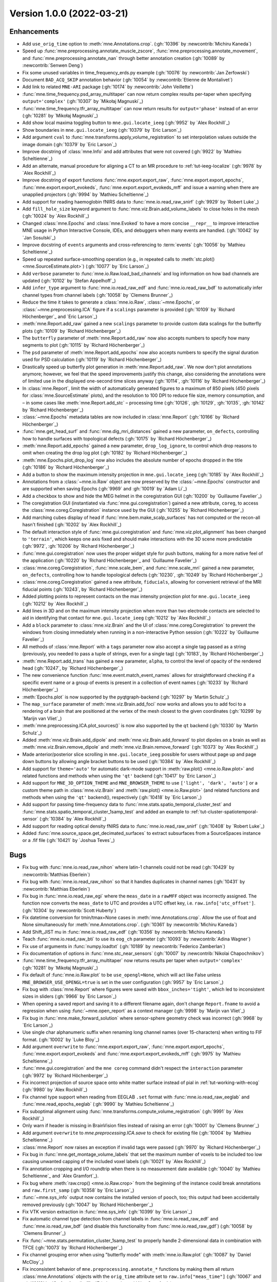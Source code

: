 .. _changes_1_0_0:

Version 1.0.0 (2022-03-21)
--------------------------

Enhancements
~~~~~~~~~~~~

- Add ``use_orig_time`` option to :meth:`mne.Annotations.crop`. (:gh:`10396` by :newcontrib:`Michiru Kaneda`)

- Speed up :func:`mne.preprocessing.annotate_muscle_zscore`, :func:`mne.preprocessing.annotate_movement`, and :func:`mne.preprocessing.annotate_nan` through better annotation creation (:gh:`10089` by :newcontrib:`Senwen Deng`)

- Fix some unused variables in time_frequency_erds.py example (:gh:`10076` by :newcontrib:`Jan Zerfowski`)

- Document ``BAD_ACQ_SKIP`` annotation behavior (:gh:`10054` by :newcontrib:`Etienne de Montalivet`)

- Add link to related ``MNE-ARI`` package (:gh:`10174` by :newcontrib:`John Veillette`)

- :func:`mne.time_frequency.psd_array_multitaper` can now return complex results per-taper when specifying ``output='complex'`` (:gh:`10307` by `Mikołaj Magnuski`_)

- :func:`mne.time_frequency.tfr_array_multitaper` can now return results for ``output='phase'`` instead of an error (:gh:`10281` by `Mikołaj Magnuski`_)

- Add show local maxima toggling button to ``mne.gui.locate_ieeg`` (:gh:`9952` by `Alex Rockhill`_)

- Show boundaries in ``mne.gui.locate_ieeg`` (:gh:`10379` by `Eric Larson`_)

- Add argument ``cval`` to :func:`mne.transforms.apply_volume_registration` to set interpolation values outside the image domain (:gh:`10379` by `Eric Larson`_)

- Improve docstring of :class:`mne.Info` and add attributes that were not covered (:gh:`9922` by `Mathieu Scheltienne`_)

- Add an alternate, manual procedure for aligning a CT to an MR procedure to :ref:`tut-ieeg-localize` (:gh:`9978` by `Alex Rockhill`_)

- Improve docstring of export functions :func:`mne.export.export_raw`, :func:`mne.export.export_epochs`, :func:`mne.export.export_evokeds`, :func:`mne.export.export_evokeds_mff` and issue a warning when there are unapplied projectors (:gh:`9994` by `Mathieu Scheltienne`_)

- Add support for reading haemoglobin fNIRS data to :func:`mne.io.read_raw_snirf` (:gh:`9929` by `Robert Luke`_)

- Add ``fill_hole_size`` keyword argument to :func:`mne.viz.Brain.add_volume_labels` to close holes in the mesh (:gh:`10024` by `Alex Rockhill`_)

- Changed :class:`mne.Epochs` and :class:`mne.Evoked` to have a more concise ``__repr__`` to improve interactive MNE usage in Python Interactive Console, IDEs, and debuggers when many events are handled. (:gh:`10042` by `Jan Sosulski`_)

- Improve docstring of ``events`` arguments and cross-referencing to :term:`events` (:gh:`10056` by `Mathieu Scheltienne`_)

- Speed up repeated surface-smoothing operation (e.g., in repeated calls to :meth:`stc.plot() <mne.SourceEstimate.plot>`) (:gh:`10077` by `Eric Larson`_)

- Add ``verbose`` parameter to :func:`mne.io.Raw.load_bad_channels` and log information on how bad channels are updated (:gh:`10102` by `Stefan Appelhoff`_)

- Add ``infer_type`` argument to :func:`mne.io.read_raw_edf` and :func:`mne.io.read_raw_bdf` to automatically infer channel types from channel labels (:gh:`10058` by `Clemens Brunner`_)

- Reduce the time it takes to generate a :class:`mne.io.Raw`, :class:`~mne.Epochs`, or :class:`~mne.preprocessing.ICA` figure if a ``scalings`` parameter is provided (:gh:`10109` by `Richard Höchenberger`_ and `Eric Larson`_)

- :meth:`mne.Report.add_raw` gained a new ``scalings`` parameter to provide custom data scalings for the butterfly plots (:gh:`10109` by `Richard Höchenberger`_)

- The ``butterfly`` parameter of :meth:`mne.Report.add_raw` now also accepts numbers to specify how many segments to plot (:gh:`10115` by `Richard Höchenberger`_)

- The ``psd`` parameter of :meth:`mne.Report.add_epochs` now also accepts numbers to specify the signal duration used for PSD calculation (:gh:`10119` by `Richard Höchenberger`_)

- Drastically speed up butterfly plot generation in :meth:`mne.Report.add_raw`. We now don't plot annotations anymore; however, we feel that the speed improvements justify this change, also considering the annotations were of limited use in the displayed one-second time slices anyway (:gh:`10114`, :gh:`10116` by `Richard Höchenberger`_)

- In :class:`mne.Report`, limit the width of automatically generated figures to a maximum of 850 pixels (450 pixels for :class:`mne.SourceEstimate` plots), and the resolution to 100 DPI to reduce file size, memory consumption, and – in some cases like :meth:`mne.Report.add_stc` – processing time (:gh:`10126`, :gh:`10129`, :gh:`10135`, :gh:`10142` by `Richard Höchenberger`_)

- :class:`~mne.Epochs` metadata tables are now included in :class:`mne.Report` (:gh:`10166` by `Richard Höchenberger`_)

- :func:`mne.get_head_surf` and :func:`mne.dig_mri_distances` gained a new parameter, ``on_defects``, controlling how to handle surfaces with topological defects (:gh:`10175` by `Richard Höchenberger`_)

- :meth:`mne.Report.add_epochs` gained a new parameter, ``drop_log_ignore``, to control which drop reasons to omit when creating the drop log plot (:gh:`10182` by `Richard Höchenberger`_)

- :meth:`mne.Epochs.plot_drop_log` now also includes the absolute number of epochs dropped in the title (:gh:`10186` by `Richard Höchenberger`_)

- Add a button to show the maximum intensity projection in ``mne.gui.locate_ieeg`` (:gh:`10185` by `Alex Rockhill`_)

- Annotations from a :class:`~mne.io.Raw` object are now preserved by the :class:`~mne.Epochs` constructor and are supported when saving Epochs (:gh:`9969` and :gh:`10019` by `Adam Li`_)

- Add a checkbox to show and hide the MEG helmet in the coregistration GUI (:gh:`10200` by `Guillaume Favelier`_)

- The coregistration GUI (instantiated via :func:`mne.gui.coregistration`) gained a new attribute, ``coreg``, to access the :class:`mne.coreg.Coregistration` instance used by the GUI (:gh:`10255` by `Richard Höchenberger`_)

- Add marching cubes display of head if :func:`mne.bem.make_scalp_surfaces` has not computed or the recon-all hasn't finished (:gh:`10202` by `Alex Rockhill`_)

- The default interaction style of :func:`mne.gui.coregistration` and :func:`mne.viz.plot_alignment` has been changed to ``'terrain'``, which keeps one axis fixed and should make interactions with the 3D scene more predictable (:gh:`9972`, :gh:`10206` by `Richard Höchenberger`_)

- :func:`mne.gui.coregistration` now uses the proper widget style for push buttons, making for a more native feel of the application (:gh:`10220` by `Richard Höchenberger`_ and `Guillaume Favelier`_)

- :class:`mne.coreg.Coregistration`, :func:`mne.scale_bem`, and :func:`mne.scale_mri` gained a new parameter, ``on_defects``, controlling how to handle topological defects (:gh:`10230`, :gh:`10249` by `Richard Höchenberger`_)

- :class:`mne.coreg.Coregistration` gained a new attribute, ``fiducials``, allowing for convenient retrieval of the MRI fiducial points (:gh:`10243`, by `Richard Höchenberger`_)

- Added plotting points to represent contacts on the max intensity projection plot for ``mne.gui.locate_ieeg`` (:gh:`10212` by `Alex Rockhill`_)

- Add lines in 3D and on the maximum intensity projection when more than two electrode contacts are selected to aid in identifying that contact for ``mne.gui.locate_ieeg`` (:gh:`10212` by `Alex Rockhill`_)

- Add a ``block`` parameter to :class:`mne.viz.Brain` and the UI of :class:`mne.coreg.Coregistration` to prevent the windows from closing immediately when running in a non-interactive Python session (:gh:`10222` by `Guillaume Favelier`_)

- All methods of :class:`mne.Report` with a ``tags`` parameter now also accept a single tag passed as a string (previously, you needed to pass a tuple of strings, even for a single tag) (:gh:`10183`, by `Richard Höchenberger`_)

- :meth:`mne.Report.add_trans` has gained a new parameter, ``alpha``, to control the level of opacity of the rendered head (:gh:`10247`, by `Richard Höchenberger`_)

- The new convenience function :func:`mne.event.match_event_names` allows for straightforward checking if a specific event name or a group of events is present in a collection of event names (:gh:`10233` by `Richard Höchenberger`_)

- :meth:`Epochs.plot` is now supported by the pyqtgraph-backend (:gh:`10297` by `Martin Schulz`_)

- The ``map_surface`` parameter of :meth:`mne.viz.Brain.add_foci` now works and allows you to add foci to a rendering of a brain that are positioned at the vertex of the mesh closest to the given coordinates (:gh:`10299` by `Marijn van Vliet`_)

- :meth:`mne.preprocessing.ICA.plot_sources()` is now also supported by the ``qt`` backend (:gh:`10330` by `Martin Schulz`_)

- Added :meth:`mne.viz.Brain.add_dipole` and :meth:`mne.viz.Brain.add_forward` to plot dipoles on a brain as well as :meth:`mne.viz.Brain.remove_dipole` and :meth:`mne.viz.Brain.remove_forward` (:gh:`10373` by `Alex Rockhill`_)

- Made anterior/posterior slice scrolling in ``mne.gui.locate_ieeg`` possible for users without page up and page down buttons by allowing angle bracket buttons to be used (:gh:`10384` by `Alex Rockhill`_)

- Add support for ``theme='auto'`` for automatic dark-mode support in :meth:`raw.plot() <mne.io.Raw.plot>` and related functions and methods when using the ``'qt'`` backend (:gh:`10417` by `Eric Larson`_)

- Add support for ``MNE_3D_OPTION_THEME`` and ``MNE_BROWSER_THEME`` to use ``['light', 'dark', 'auto']`` or a custom  theme path in :class:`mne.viz.Brain` and :meth:`raw.plot() <mne.io.Raw.plot>` (and related functions and methods when using the ``'qt'`` backend(), respectively (:gh:`10418` by `Eric Larson`_)

- Add support for passing time-frequency data to :func:`mne.stats.spatio_temporal_cluster_test` and :func:`mne.stats.spatio_temporal_cluster_1samp_test` and added an example to :ref:`tut-cluster-spatiotemporal-sensor` (:gh:`10384` by `Alex Rockhill`_)

- Add support for reading optical density fNIRS data to :func:`mne.io.read_raw_snirf` (:gh:`10408` by `Robert Luke`_)

- Added :func:`mne.source_space.get_decimated_surfaces` to extract subsurfaces from a SourceSpaces instance or a .fif file (:gh:`10421` by `Joshua Teves`_)

Bugs
~~~~
- Fix bug with :func:`mne.io.read_raw_nihon` where latin-1 channels could not be read (:gh:`10429` by :newcontrib:`Matthias Eberlein`)

- Fix bug with :func:`mne.io.read_raw_nihon` so that it handles duplicates in channel names (:gh:`10431` by :newcontrib:`Matthias Eberlein`)

- Fix bug in :func:`mne.io.read_raw_egi` where the ``meas_date`` in a ``rawMFF`` object was incorrectly assigned. The function now converts the ``meas_date`` to UTC and provides a UTC offset key, i.e. ``raw.info['utc_offset']``. (:gh:`10304` by :newcontrib:`Scott Huberty`)

- Fix datetime conversion for tmin/tmax=None cases in :meth:`mne.Annotations.crop`. Allow the use of float and None simultaneously for :meth:`mne.Annotations.crop`. (:gh:`10361` by :newcontrib:`Michiru Kaneda`)

- Add Shift_JIST mu in :func:`mne.io.read_raw_edf` (:gh:`10356` by :newcontrib:`Michiru Kaneda`)

- Teach :func:`mne.io.read_raw_bti` to use its ``eog_ch`` parameter (:gh:`10093` by :newcontrib:`Adina Wagner`)

- Fix use of arguments in :func:`numpy.loadtxt` (:gh:`10189` by :newcontrib:`Federico Zamberlan`)

- Fix documentation of options in :func:`mne.stc_near_sensors` (:gh:`10007` by :newcontrib:`Nikolai Chapochnikov`)

- :func:`mne.time_frequency.tfr_array_multitaper` now returns results per taper when ``output='complex'`` (:gh:`10281` by `Mikołaj Magnuski`_)

- Fix default of :func:`mne.io.Raw.plot` to be ``use_opengl=None``, which will act like False unless ``MNE_BROWSER_USE_OPENGL=true`` is set in the user configuration (:gh:`9957` by `Eric Larson`_)

- Fix bug with :class:`mne.Report` where figures were saved with ``bbox_inches='tight'``, which led to inconsistent sizes in sliders (:gh:`9966` by `Eric Larson`_)

- When opening a saved report and saving it to a different filename again, don't change ``Report.fname`` to avoid a regression when using :func:`~mne.open_report` as a context manager (:gh:`9998` by `Marijn van Vliet`_)

- Fix bug in :func:`mne.make_forward_solution` where sensor-sphere geometry check was incorrect (:gh:`9968` by `Eric Larson`_)

- Use single char alphanumeric suffix when renaming long channel names (over 15-characters) when writing to FIF format. (:gh:`10002` by `Luke Bloy`_)

- Add argument ``overwrite`` to :func:`mne.export.export_raw`, :func:`mne.export.export_epochs`, :func:`mne.export.export_evokeds` and :func:`mne.export.export_evokeds_mff` (:gh:`9975` by `Mathieu Scheltienne`_)

- :func:`mne.gui.coregistration` and the ``mne coreg`` command didn't respect the ``interaction`` parameter (:gh:`9972` by `Richard Höchenberger`_)

- Fix incorrect projection of source space onto white matter surface instead of pial in :ref:`tut-working-with-ecog` (:gh:`9980` by `Alex Rockhill`_)

- Fix channel type support when reading from EEGLAB ``.set`` format with :func:`mne.io.read_raw_eeglab` and :func:`mne.read_epochs_eeglab` (:gh:`9990` by `Mathieu Scheltienne`_)

- Fix suboptimal alignment using :func:`mne.transforms.compute_volume_registration` (:gh:`9991` by `Alex Rockhill`_)

- Only warn if header is missing in BrainVision files instead of raising an error (:gh:`10001` by `Clemens Brunner`_)

- Add argument ``overwrite`` to `mne.preprocessing.ICA.save` to check for existing file (:gh:`10004` by `Mathieu Scheltienne`_)

- :class:`mne.Report` now raises an exception if invalid tags were passed (:gh:`9970` by `Richard Höchenberger`_)

- Fix bug in :func:`mne.get_montage_volume_labels` that set the maximum number of voxels to be included too low causing unwanted capping of the included voxel labels (:gh:`10021` by `Alex Rockhill`_)

- Fix annotation cropping and I/O roundtrip when there is no measurement date available (:gh:`10040` by `Mathieu Scheltienne`_ and `Alex Gramfort`_).

- Fix bug where :meth:`raw.crop() <mne.io.Raw.crop>` from the beginning of the instance could break annotations and ``raw.first_samp`` (:gh:`10358` by `Eric Larson`_)

- :func:`~mne.sys_info` output now contains the installed version of ``pooch``, too; this output had been accidentally removed previously (:gh:`10047` by `Richard Höchenberger`_)

- Fix VTK version extraction in :func:`mne.sys_info` (:gh:`10399` by `Eric Larson`_)

- Fix automatic channel type detection from channel labels in :func:`mne.io.read_raw_edf` and :func:`mne.io.read_raw_bdf` (and disable this functionality from :func:`mne.io.read_raw_gdf`) (:gh:`10058` by `Clemens Brunner`_)

- Fix :func:`~mne.stats.permutation_cluster_1samp_test` to properly handle 2-dimensional data in combination with TFCE (:gh:`10073` by `Richard Höchenberger`_)

- Fix channel grouping error when using "butterfly mode" with :meth:`mne.io.Raw.plot` (:gh:`10087` by `Daniel McCloy`_)

- Fix inconsistent behavior of ``mne.preprocessing.annotate_*`` functions by making them all return :class:`mne.Annotations` objects with the ``orig_time`` attribute set to ``raw.info["meas_time"]`` (:gh:`10067` and :gh:`10118` by `Stefan Appelhoff`_, `Eric Larson`_, and `Alex Gramfort`_)

- Fix bug that appears during automatic calculation of the colormap of `mne.viz.Brain` when data values of ``fmin`` and ``fmax`` are too close (:gh:`10074` by `Guillaume Favelier`_)

- We now display a scrollbar in the tags dropdown of a `~mne.Report` if many tags have been added, granting access to all tags instead of "hiding" them below the bottom of the page (:gh:`10082` by `Richard Höchenberger`_)

- Creating :class:`mne.Epochs` now provides clearer logging (less ambiguous, no duplicates) when the ``preload`` and/or ``metadata`` parameters are set (:gh:`10112` by `Stefan Appelhoff`_)

- Fix bug with :class:`mne.Epochs` where save-load round-trip with FIF would cause :meth:`mne.Epochs.apply_baseline` to no longer work (:gh:`10177` by `Eric Larson`_)

- Fix functions by adding missing ``overwrite`` parameters: :func:`mne.write_events`, :func:`mne.write_cov`, :func:`mne.write_evokeds`, :meth:`mne.SourceEstimate.save`, :func:`mne.minimum_norm.write_inverse_operator`, :func:`mne.write_proj`, and related methods (:gh:`10127` by `Eric Larson`_)

- Fix bug with :func:`mne.transforms.compute_volume_registration` and :func:`mne.compute_source_morph` (volumetric) where the smoothing factors were not scaled based on ``zooms`` (:gh:`10132` by `Eric Larson`_)

- Remove repeated logging output when overwriting an existing `~mne.io.Raw` file (:gh:`10095` by `Richard Höchenberger`_ and `Stefan Appelhoff`_)

- In the plots generated by :meth:`mne.Report.add_stc`, we now only add 5 labels to the color bar to reduce the chance of overlap, which could previously cause the labels to become unreadable (:gh:`10135` by `Richard Höchenberger`_)

- :meth:`mne.Report.add_trans` now allows you to add sensor alignment plots for head surfaces that have topological defects (:gh:`10175` by `Richard Höchenberger`_)

- :meth:`mne.Report.add_trans` now also works if no digitization points are present in the data (:gh:`10176` by `Jeff Stout`_)

- Argument ``verbose`` is now respected by dataset fetching (:gh:`10210` by `Mathieu Scheltienne`_)

- Fix bug with :func:`mne.io.read_raw_hitachi` where empty ``Comment`` descriptions were not handled properly (:gh:`10235` by `Eric Larson`_)

- Fix bug with input validation of low-level filtering functions (:gh:`10267` by `Eric Larson`_)

- :func:`mne.gui.coregistration` now works with surfaces containing topological defects (:gh:`10230`, by `Richard Höchenberger`_)

- Fix bug with :func:`mne.io.read_raw_nirx` being unable to read measurement dates recorded on systems with German (de_DE), French (fr_FR), and Italian (it_IT) locales (:gh:`10277` by `Eric Larson`_)

- Fix bug with projector normalization checks that were too sensitive, and improve warning (:gh:`10292` by `Eric Larson`_)

- Fix bug with :func:`mne.viz.plot_alignment` where head-coordinate source spaces (e.g., from a forward solution) were not properly plotted (:gh:`10309` by `Eric Larson`_)

- :func:`mne.read_trans` and :func:`mne.io.read_fiducials` now correctly expand ``~`` in the provided path (i.e., to the user's home directory) (:gh:`10265`, :gh:`10415`, by `Richard Höchenberger`_)

- :func:`mne.find_events` now uses ``first_samp`` and not ``0`` for initial event when using ``initial_value`` (:gh:`10289`, by `Alex Gramfort`_)

- Fix bug with :func:`mne.channels.make_standard_montage` for ``'standard*'``, ``'mgh*'``, and ``'artinis*'`` montages where the points were incorrectly scaled and fiducials incorrectly set away from the correct values for use with the ``fsaverage`` subject (:gh:`10324` by `Eric Larson`_)

- Fix bug with :meth:`mne.Report.add_figure` where figures generated externally were closed and possibly resized during render (:gh:`10342` by `Eric Larson`_)

- Fix bug with :func:`mne.viz.plot_sparse_source_estimates` where the return value was incorrect (:gh:`10347` by `Eric Larson`_)

- Fix plotting bug in :ref:`ex-electrode-pos-2d` and make view look more natural in :ref:`ex-movement-detect` (:gh:`10313`, by `Alex Rockhill`_)

- Fix bug with blank 3D rendering with MESA software rendering (:gh:`10400` by `Eric Larson`_)

- Fix a bug in ``mne.gui.locate_ieeg`` where 2D lines on slice plots failed to update and were shown when not in maximum projection mode (:gh:`10335`, by `Alex Rockhill`_)

- Fix misleading color scale in :ref:`tut-cluster-tfr` for the plotting of cluster F-statistics (:gh:`10393` by `Alex Rockhill`_)

- Fix baseline removal using ``remove_dc=True`` in :meth:`raw.plot() <mne.io.Raw.plot>` for data containing ``np.nan`` (:gh:`10392` by `Clemens Brunner`_)

- Fix misleading color scale in :ref:`tut-timefreq-twoway-anova` for plotting F-stats (:gh:`10401` by `Alex Rockhill`_)

- Fix misleading ``T_obs`` return name for :func:`mne.stats.spatio_temporal_cluster_test` when the default returns an F-statistic (:gh:`10401` by `Alex Rockhill`_)

API changes
~~~~~~~~~~~
- The default browser for :meth:`raw.plot() <mne.io.Raw.plot>`, :meth:`epochs.plot() <mne.Epochs.plot>`, and :meth:`ica.plot_sources() <mne.preprocessing.ICA.plot_sources>` has been changed to the ``'qt'`` backend on systems where `mne_qt_browser <https://github.com/mne-tools/mne-qt-browser>`__ is installed. To change back to matplotlib within a session, you can use :func:`mne.viz.set_browser_backend('matplotlib') <mne.viz.set_browser_backend>`. To set it permanently on your system, you can use :func:`mne.set_config('MNE_BROWSER_BACKEND', 'matplotlib') <mne.set_config>` (:gh:`9960` by `Martin Schulz`_ and `Eric Larson`_)

- ``mne.Info.pick_channels`` has been deprecated. Use ``inst.pick_channels`` to pick channels from :class:`~mne.io.Raw`, :class:`~mne.Epochs`, and :class:`~mne.Evoked`. Use :func:`mne.pick_info` to pick channels from :class:`mne.Info` (:gh:`10039` by `Mathieu Scheltienne`_)

- All :func:`data_path <mne.datasets.sample.data_path>` functions now return :class:`python:pathlib.Path` objects rather than strings. Support for string concatenation with plus (``+``) is thus deprecated and will be removed in 1.2, use the forward-slash ``/`` operator instead (:gh:`10348` by `Eric Larson`_)

- Argument ``event_list`` has been deprecated in favor of ``events`` in :func:`mne.write_events` (:gh:`10056` by `Mathieu Scheltienne`_)

- ``mne.preprocessing.annotate_flat`` has been deprecated in favor of :func:`mne.preprocessing.annotate_amplitude`, that covers both minimum and maximum peak-to-peak variation. (:gh:`10143` by `Mathieu Scheltienne`_)

- The ``max_ori_out`` parameter of :func:`mne.beamformer.apply_lcmv` and related functions is being removed as only signed estimates are supported. ``abs(stc)`` can be used to obtain unsigned estimates (:gh:`10366` by `Eric Larson`_)

- The ``verbose`` attribute of classes (e.g., :class:`mne.io.Raw`, `mne.Epochs`, etc.) has been deprecated. Explicitly pass ``verbose`` to methods as necessary instead. (:gh:`10267` by `Eric Larson`_)

- In :func:`mne.viz.set_browser_backend`, the `mne-qt-browser <https://github.com/mne-tools/mne-qt-browser>`__-based backend is now called ``'qt'`` rather than ``'pyqtgraph'`` for simplicity (:gh:`10323` by `Eric Larson`_)

Dependencies
~~~~~~~~~~~~
Numerous external dependencies that used to be bundled with MNE-Python are now
not shipped with the package anymore and will instead be retrieved
automatically from their official sources when you install MNE-Python. This
simplifies MNE-Python maintenance and keeps the package smaller. The following
new dependencies have been added:

- `Jinja2`_ (replaces ``Tempita``, which is not maintained anymore; :gh:`10211` by `Richard Höchenberger`_)


.. _Jinja2: https://jinja.palletsprojects.com/

Authors
~~~~~~~

* Adam Li
* Adina Wagner+
* Alex Rockhill
* Alexandre Gramfort
* Britta Westner
* Clemens Brunner
* Daniel McCloy
* Eduard Ort
* Eric Larson
* Etienne de Montalivet+
* Federico Zamberlan+
* Guillaume Favelier
* Jan Sosulski
* Jan Zerfowski+
* Jeff Stout
* John Veillette+
* Joshua Teves
* Julia Guiomar Niso Galán
* Luke Bloy
* Marijn van Vliet
* Martin Schulz
* Mathieu Scheltienne
* Matthias Eberlein+
* Michiru Kaneda+
* Mikołaj Magnuski
* Nikolai Chapochnikov+
* Richard Höchenberger
* Robert Luke
* Scott Huberty+
* Senwen Deng+
* Stefan Appelhoff
* Steve Matindi
* Thomas Hartmann
